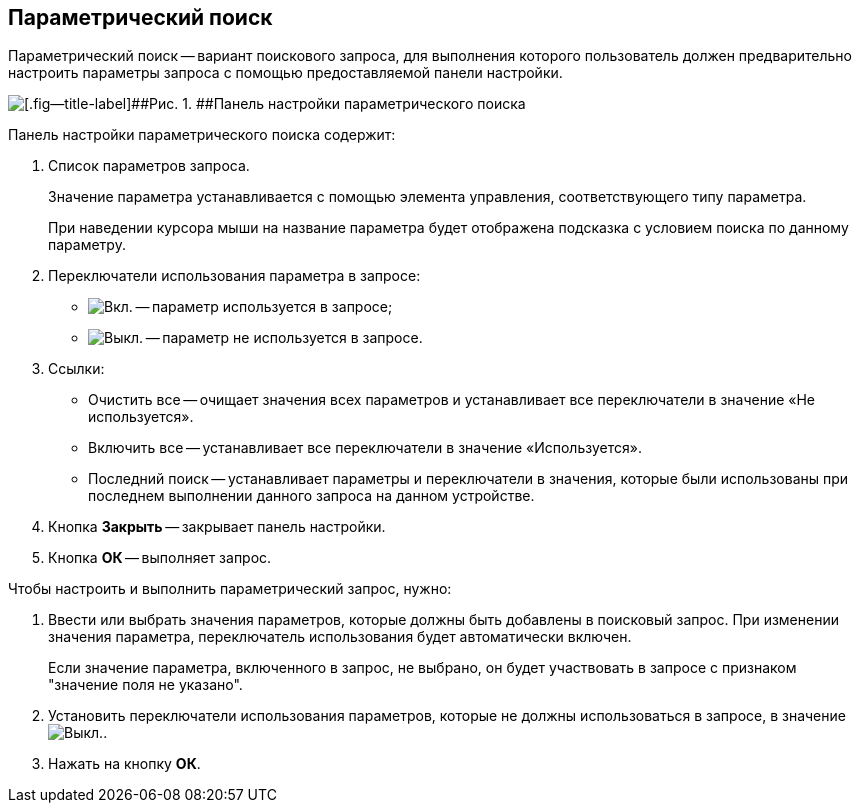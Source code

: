 
== Параметрический поиск

Параметрический поиск -- вариант поискового запроса, для выполнения которого пользователь должен предварительно настроить параметры запроса с помощью предоставляемой панели настройки.

image::parametricSearch.png[[.fig--title-label]##Рис. 1. ##Панель настройки параметрического поиска]

Панель настройки параметрического поиска содержит:

. Список параметров запроса.
+
Значение параметра устанавливается с помощью элемента управления, соответствующего типу параметра.
+
При наведении курсора мыши на название параметра будет отображена подсказка с условием поиска по данному параметру.
. Переключатели использования параметра в запросе:
* image:buttons/switchOn.png[Вкл.] -- параметр используется в запросе;
* image:buttons/switchOff.png[Выкл.] -- параметр не используется в запросе.
. Ссылки:
* Очистить все -- очищает значения всех параметров и устанавливает все переключатели в значение «Не используется».
* Включить все -- устанавливает все переключатели в значение «Используется».
* Последний поиск -- устанавливает параметры и переключатели в значения, которые были использованы при последнем выполнении данного запроса на данном устройстве.
. Кнопка [.ph .uicontrol]*Закрыть* -- закрывает панель настройки.
. Кнопка [.ph .uicontrol]*ОК* -- выполняет запрос.

Чтобы настроить и выполнить параметрический запрос, нужно:

. Ввести или выбрать значения параметров, которые должны быть добавлены в поисковый запрос. При изменении значения параметра, переключатель использования будет автоматически включен.
+
Если значение параметра, включенного в запрос, не выбрано, он будет участвовать в запросе с признаком "значение поля не указано".
. Установить переключатели использования параметров, которые не должны использоваться в запросе, в значениеimage:buttons/switchOff.png[Выкл.].
. Нажать на кнопку [.ph .uicontrol]*ОК*.
